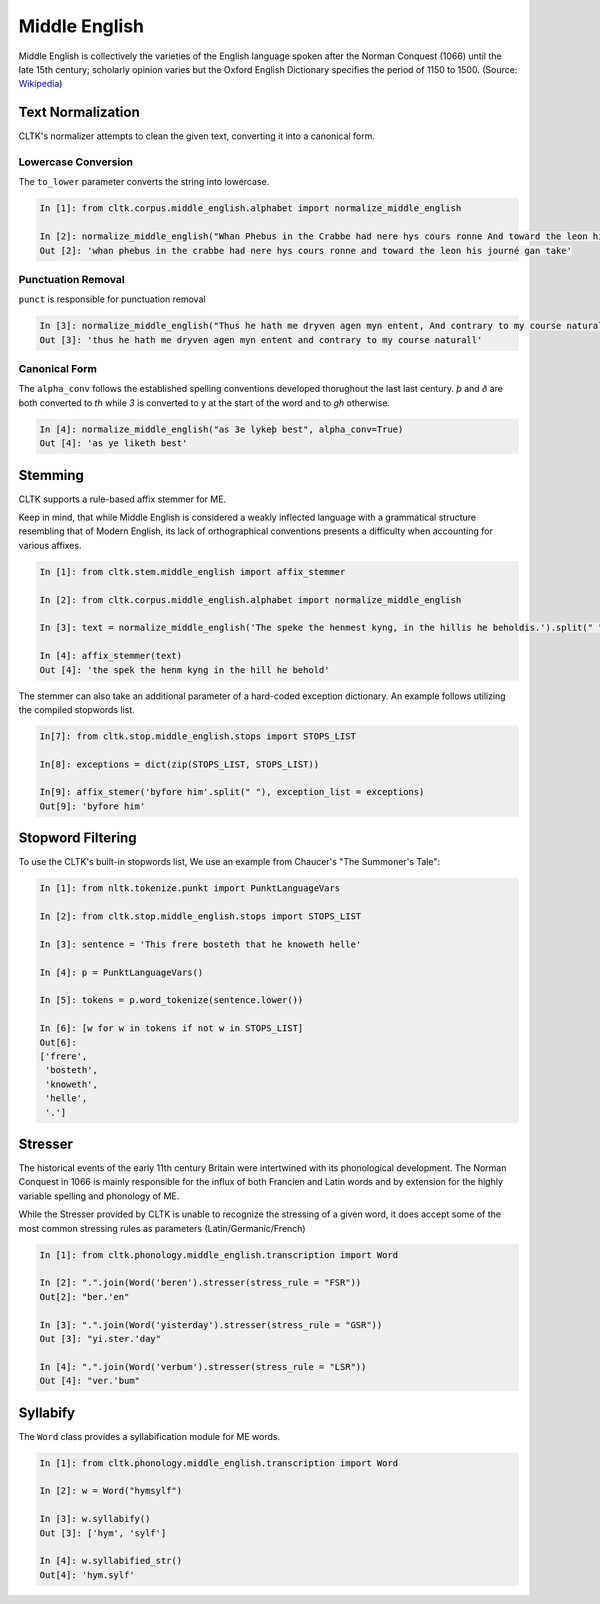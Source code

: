 Middle English
**************

Middle English is collectively the varieties of the English language spoken after the Norman Conquest (1066) until the late 15th century; scholarly opinion varies but the Oxford English Dictionary specifies the period of 1150 to 1500.
(Source: `Wikipedia <https://en.wikipedia.org/wiki/Middle_English>`_)

Text Normalization
==================

CLTK's normalizer attempts to clean the given text, converting it into a canonical form.

Lowercase Conversion
--------------------

The ``to_lower`` parameter converts the string into lowercase.

.. code-block:: python

   In [1]: from cltk.corpus.middle_english.alphabet import normalize_middle_english
   
   In [2]: normalize_middle_english("Whan Phebus in the Crabbe had nere hys cours ronne And toward the leon his journé gan take", to_lower=True)
   Out [2]: 'whan phebus in the crabbe had nere hys cours ronne and toward the leon his journé gan take'

Punctuation Removal
-------------------
``punct`` is responsible for punctuation removal

.. code-block:: python

   In [3]: normalize_middle_english("Thus he hath me dryven agen myn entent, And contrary to my course naturall.", punct=True)
   Out [3]: 'thus he hath me dryven agen myn entent and contrary to my course naturall'

Canonical Form
--------------

The ``alpha_conv`` follows the established spelling conventions developed thorughout the last last century.
`þ` and `ð` are both converted to `th` while `3` is converted to y at the start of the word and to `gh` otherwise.

.. code-block:: python

   In [4]: normalize_middle_english("as 3e lykeþ best", alpha_conv=True)
   Out [4]: 'as ye liketh best'

Stemming
========
CLTK supports a rule-based affix stemmer for ME.

Keep in mind, that while Middle English is considered a weakly inflected language with a grammatical structure resembling that of Modern English, its lack of orthographical conventions presents a difficulty when accounting for various affixes.

.. code-block:: python

   In [1]: from cltk.stem.middle_english import affix_stemmer
   
   In [2]: from cltk.corpus.middle_english.alphabet import normalize_middle_english
   
   In [3]: text = normalize_middle_english('The speke the henmest kyng, in the hillis he beholdis.').split(" ")
   
   In [4]: affix_stemmer(text)
   Out [4]: 'the spek the henm kyng in the hill he behold'
   
The stemmer can also take an additional parameter of a hard-coded exception dictionary. An example follows utilizing the compiled stopwords list.

.. code-block:: python

   In[7]: from cltk.stop.middle_english.stops import STOPS_LIST
   
   In[8]: exceptions = dict(zip(STOPS_LIST, STOPS_LIST))
   
   In[9]: affix_stemer('byfore him'.split(" "), exception_list = exceptions)
   Out[9]: 'byfore him'

Stopword Filtering
==================

To use the CLTK's built-in stopwords list, We use an example from Chaucer's "The Summoner's Tale":

.. code-block:: python

   In [1]: from nltk.tokenize.punkt import PunktLanguageVars

   In [2]: from cltk.stop.middle_english.stops import STOPS_LIST

   In [3]: sentence = 'This frere bosteth that he knoweth helle'

   In [4]: p = PunktLanguageVars()

   In [5]: tokens = p.word_tokenize(sentence.lower())

   In [6]: [w for w in tokens if not w in STOPS_LIST]
   Out[6]:
   ['frere',
    'bosteth',
    'knoweth',
    'helle',
    '.']

Stresser
========

The historical events of the early 11th century Britain were intertwined with its phonological development. The Norman Conquest in 1066 is mainly responsible for the influx of both Francien and Latin words and by extension for the highly variable spelling and phonology of ME.

While the Stresser provided by CLTK is unable to recognize the stressing of a given word, it does accept some of the most common stressing rules as parameters (Latin/Germanic/French)

.. code-block:: python
   
   In [1]: from cltk.phonology.middle_english.transcription import Word
   
   In [2]: ".".join(Word('beren').stresser(stress_rule = "FSR"))
   Out[2]: "ber.'en"
   
   In [3]: ".".join(Word('yisterday').stresser(stress_rule = "GSR"))
   Out [3]: "yi.ster.'day"
   
   In [4]: ".".join(Word('verbum').stresser(stress_rule = "LSR"))
   Out [4]: "ver.'bum"
 
Syllabify
=========

The ``Word`` class provides a syllabification module for ME words.

.. code-block:: python
   
   In [1]: from cltk.phonology.middle_english.transcription import Word
   
   In [2]: w = Word("hymsylf")
   
   In [3]: w.syllabify()
   Out [3]: ['hym', 'sylf']
   
   In [4]: w.syllabified_str()
   Out[4]: 'hym.sylf'

